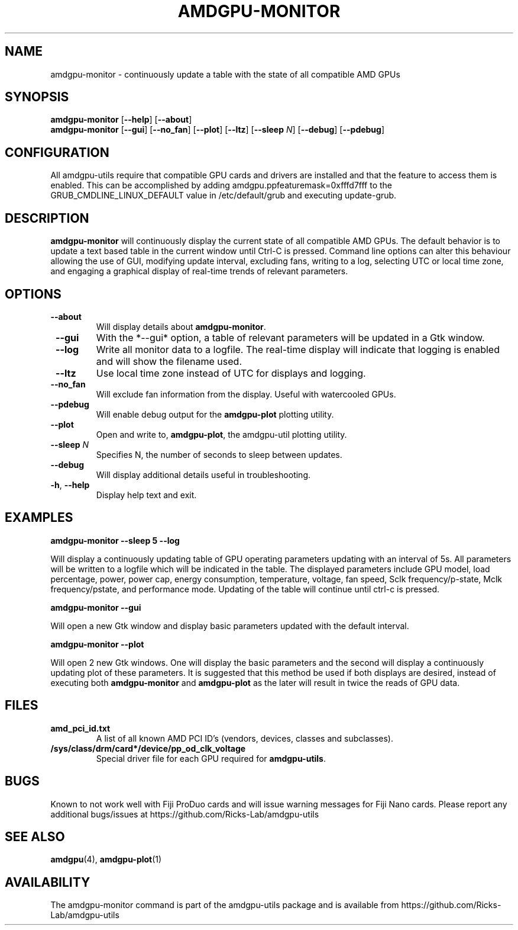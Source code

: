 .TH AMDGPU\-MONITOR 1 "October 2019" "amdgpu-utils" "AMDGPU-UTILS Manual"
.nh
.ad l
.SH NAME
amdgpu-monitor \- continuously update a table with the state of all compatible AMD GPUs

.SH SYNOPSIS
.B amdgpu-monitor
.RB [ \-\-help "] [" \-\-about "]"
.br
.B amdgpu-monitor
.RB [ \-\-gui "] [" \-\-no_fan "] [" \-\-plot "] [" \-\-ltz "] [" \-\-sleep " \fIN\fP] [" \-\-debug "] [" \-\-pdebug "]

.SH CONFIGURATION
All amdgpu-utils require that compatible GPU cards and drivers are installed and that
the feature to access them is enabled.  This can be accomplished by adding
amdgpu.ppfeaturemask=0xfffd7fff to the GRUB_CMDLINE_LINUX_DEFAULT value in
/etc/default/grub and executing update-grub.

.SH DESCRIPTION
.B amdgpu-monitor
will continuously display the current state of all compatible AMD GPUs. The default
behavior is to update a text based table in the current window until Ctrl-C is pressed.
Command line options can alter this behaviour allowing the use of GUI, modifying update
interval, excluding fans, writing to a log, selecting UTC or local time zone, and
engaging a graphical display of real-time trends of relevant parameters.

.SH OPTIONS
.TP
.BR " \-\-about"
Will display details about 
.B amdgpu-monitor\fP.
.TP
.BR " \-\-gui"
With the *--gui* option, a table of relevant parameters will be updated
in a Gtk window.
.TP
.BR " \-\-log"
Write all monitor data to a logfile.  The real-time display will indicate that logging
is enabled and will show the filename used.
.TP
.BR " \-\-ltz"
Use local time zone instead of UTC for displays and logging.
.TP
.BR " \-\-no_fan"
Will exclude fan information from the display.  Useful with watercooled GPUs.
.TP
.BR " \-\-pdebug"
Will enable debug output for the \fBamdgpu-plot\fR plotting utility.
.TP
.BR " \-\-plot"
Open and write to, \fBamdgpu-plot\fR, the amdgpu-util plotting utility.
.TP
.BR " \-\-sleep " \fIN\fR
Specifies N, the number of seconds to sleep between updates.
.TP
.BR " \-\-debug"
Will display additional details useful in troubleshooting.
.TP
.BR \-h , " \-\-help"
Display help text and exit.

.SH "EXAMPLES"
.nf
.B amdgpu-monitor \-\-sleep 5 \-\-log

.fi
Will display a continuously updating table of GPU operating parameters updating with an interval of 5s. All
parameters will be written to a logfile which will be indicated in the table.
The displayed parameters include GPU model, load percentage, power, power cap, energy consumption, temperature,
voltage, fan speed, Sclk frequency/p-state, Mclk frequency/pstate, and performance mode.
Updating of the table will continue until ctrl-c is pressed.
.P
.B amdgpu-monitor \-\-gui

.fi
Will open a new Gtk window and display basic parameters updated with the default interval.
.P
.B amdgpu-monitor \-\-plot

.fi
Will open 2 new Gtk windows. One will display the basic parameters and the second will display a continuously
updating plot of these parameters.  It is suggested that this method be used if both displays are desired, instead
of executing both \fBamdgpu-monitor\fR and \fBamdgpu-plot\fR as the later will result in twice the reads of
GPU data.
.P

.SH "FILES"
.PP
.TP
\fBamd_pci_id.txt\fR
A list of all known AMD PCI ID's (vendors, devices, classes and subclasses).
.TP
\fB/sys/class/drm/card*/device/pp_od_clk_voltage\fR
Special driver file for each GPU required for \fBamdgpu-utils\fR.

.SH BUGS
Known to not work well with Fiji ProDuo cards and will issue warning messages for Fiji Nano cards.
Please report any additional bugs/issues at https://github.com/Ricks-Lab/amdgpu-utils

.SH "SEE ALSO"
.BR amdgpu (4),
.BR amdgpu-plot (1)

.SH AVAILABILITY
The amdgpu-monitor command is part of the amdgpu-utils package and is available from
https://github.com/Ricks-Lab/amdgpu-utils
